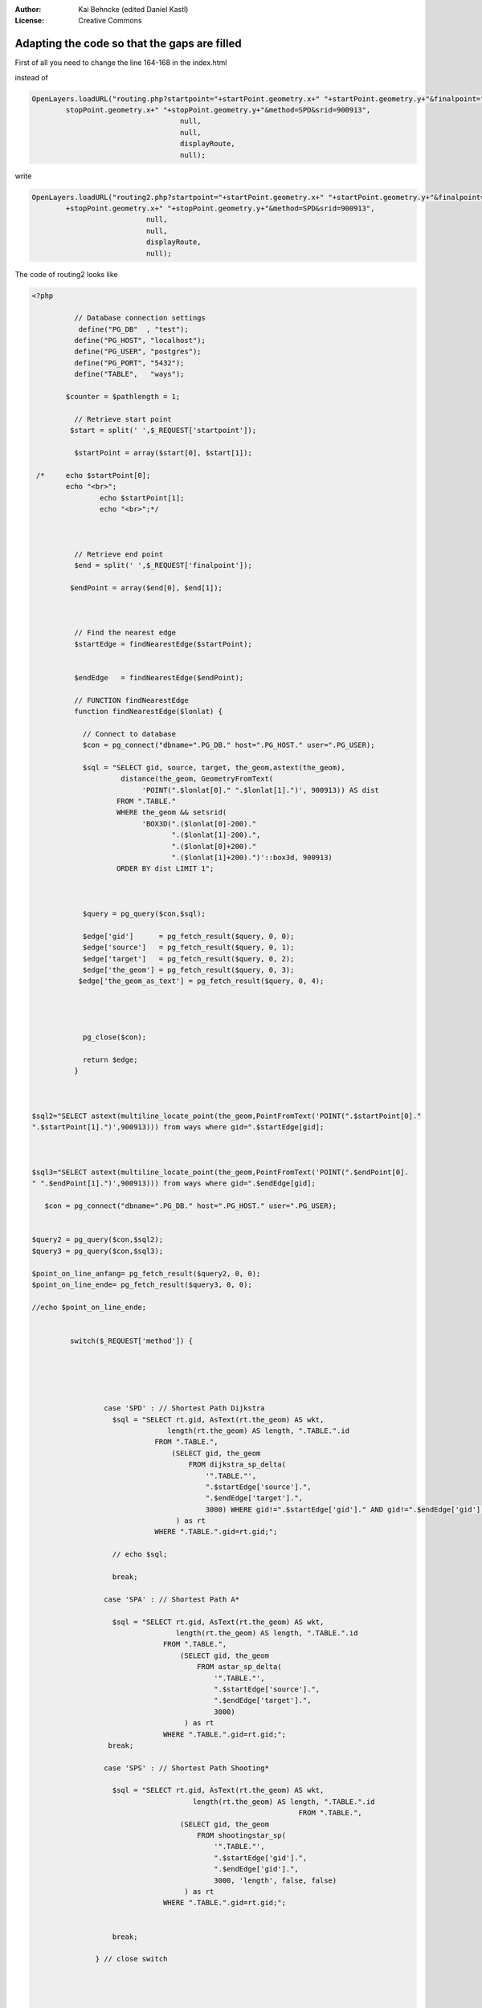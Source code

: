 :Author: Kai Behncke (edited Daniel Kastl)
:License: Creative Commons

.. _ol-workshop-ch10:

================================================================
 Adapting the code so that the gaps are filled
================================================================

First of all you need to change the line 164-168 in the index.html

instead of 

.. code-block:: js

	OpenLayers.loadURL("routing.php?startpoint="+startPoint.geometry.x+" "+startPoint.geometry.y+"&finalpoint="+
		stopPoint.geometry.x+" "+stopPoint.geometry.y+"&method=SPD&srid=900913",
		                           null,
		                           null,
		                           displayRoute,
		                           null); 


write

.. code-block:: js

	OpenLayers.loadURL("routing2.php?startpoint="+startPoint.geometry.x+" "+startPoint.geometry.y+"&finalpoint="
		+stopPoint.geometry.x+" "+stopPoint.geometry.y+"&method=SPD&srid=900913",
                                   null,
                                   null,
                                   displayRoute,
                                   null); 


The code of routing2 looks like

.. code-block:: php

	<?php
	 	
	 	  // Database connection settings
	 	   define("PG_DB"  , "test");
	 	  define("PG_HOST", "localhost");
	 	  define("PG_USER", "postgres");
	 	  define("PG_PORT", "5432");
	 	  define("TABLE",   "ways");
	 	
	 	$counter = $pathlength = 1;
	 	
	 	  // Retrieve start point
	 	 $start = split(' ',$_REQUEST['startpoint']);
	 	
	 	  $startPoint = array($start[0], $start[1]);
	 	 
	 /*	echo $startPoint[0];
	 	echo "<br>";
	 	  	echo $startPoint[1];
	 	  	echo "<br>";*/
	 	 
	 	 
	 	 
	 	  // Retrieve end point
	 	  $end = split(' ',$_REQUEST['finalpoint']);
	 	
	 	 $endPoint = array($end[0], $end[1]);
	 	 
	 	 
	 	
	 	  // Find the nearest edge
	 	  $startEdge = findNearestEdge($startPoint);
	 	 
	 	
	 	  $endEdge   = findNearestEdge($endPoint);
	 	
	 	  // FUNCTION findNearestEdge
	 	  function findNearestEdge($lonlat) {
	 	    
	 	    // Connect to database
	 	    $con = pg_connect("dbname=".PG_DB." host=".PG_HOST." user=".PG_USER);
	 	    
	 	    $sql = "SELECT gid, source, target, the_geom,astext(the_geom),
	 	             distance(the_geom, GeometryFromText(
	 	                  'POINT(".$lonlat[0]." ".$lonlat[1].")', 900913)) AS dist
	 	            FROM ".TABLE." 
	 	            WHERE the_geom && setsrid(
	 	                  'BOX3D(".($lonlat[0]-200)."
	 	                         ".($lonlat[1]-200).",
	 	                         ".($lonlat[0]+200)."
	 	                         ".($lonlat[1]+200).")'::box3d, 900913)
	 	            ORDER BY dist LIMIT 1";

	 	
	 	
	 	    $query = pg_query($con,$sql); 
	 	    
	 	    $edge['gid']      = pg_fetch_result($query, 0, 0); 
	 	    $edge['source']   = pg_fetch_result($query, 0, 1); 
	 	    $edge['target']   = pg_fetch_result($query, 0, 2); 
	 	    $edge['the_geom'] = pg_fetch_result($query, 0, 3); 
		   $edge['the_geom_as_text'] = pg_fetch_result($query, 0, 4); 




	 	    pg_close($con);
	 	
	 	    return $edge;
	 	  }



	$sql2="SELECT astext(multiline_locate_point(the_geom,PointFromText('POINT(".$startPoint[0]."
	".$startPoint[1].")',900913))) from ways where gid=".$startEdge[gid];



	$sql3="SELECT astext(multiline_locate_point(the_geom,PointFromText('POINT(".$endPoint[0].
	" ".$endPoint[1].")',900913))) from ways where gid=".$endEdge[gid];
	  
	   $con = pg_connect("dbname=".PG_DB." host=".PG_HOST." user=".PG_USER);
	 

	$query2 = pg_query($con,$sql2); 
	$query3 = pg_query($con,$sql3); 
	 	    
	$point_on_line_anfang= pg_fetch_result($query2, 0, 0); 
	$point_on_line_ende= pg_fetch_result($query3, 0, 0); 

	//echo $point_on_line_ende;

	 	
		 switch($_REQUEST['method']) {
	 	    
	 	    
	 	    
	 	    
	 	    
	 	         case 'SPD' : // Shortest Path Dijkstra
	 	           $sql = "SELECT rt.gid, AsText(rt.the_geom) AS wkt,
	 	                        length(rt.the_geom) AS length, ".TABLE.".id
	 	                     FROM ".TABLE.",
	 	                         (SELECT gid, the_geom
	 	                             FROM dijkstra_sp_delta(
	 	                                 '".TABLE."',
	 	                                 ".$startEdge['source'].",
	 	                                 ".$endEdge['target'].",
	 	                                 3000) WHERE gid!=".$startEdge['gid']." AND gid!=".$endEdge['gid']."
	 	                          ) as rt
	 	                     WHERE ".TABLE.".gid=rt.gid;";
	 	                    
	 	           // echo $sql;
	 	                    
	 	           break;
	 	    
	 	         case 'SPA' : // Shortest Path A*
	 	    
	 	           $sql = "SELECT rt.gid, AsText(rt.the_geom) AS wkt,
	 	                          length(rt.the_geom) AS length, ".TABLE.".id
	 	                       FROM ".TABLE.",
	 	                           (SELECT gid, the_geom
	 	                               FROM astar_sp_delta(
	 	                                   '".TABLE."',
	 	                                   ".$startEdge['source'].",
	 	                                   ".$endEdge['target'].",
	 	                                   3000)
	 	                            ) as rt
	 	                       WHERE ".TABLE.".gid=rt.gid;";
	 	          break;
	 	    
	 	         case 'SPS' : // Shortest Path Shooting*
	 	    
	 	           $sql = "SELECT rt.gid, AsText(rt.the_geom) AS wkt,
			                      length(rt.the_geom) AS length, ".TABLE.".id
			                       	                       FROM ".TABLE.",
	 	                           (SELECT gid, the_geom
	 	                               FROM shootingstar_sp(
	 	                                   '".TABLE."',
	 	                                   ".$startEdge['gid'].",
	 	                                   ".$endEdge['gid'].",
	 	                                   3000, 'length', false, false)
	 	                            ) as rt
	 	                       WHERE ".TABLE.".gid=rt.gid;";
	 	                      
	 	                
	 	           break;
	 	    
	 	       } // close switch




	$geometrie_results=pg_query($sql);
	$anzahl_geometrien=pg_num_rows($geometrie_results);


	//Ergebnis Nebengeometrie Anfang
	for ($x=0;$x<$anzahl_geometrien;$x++)
	   {
	$ergebnis_geometrie_gid[$x]=pg_result($geometrie_results,$x,gid);




	$treffer_nebengeometrie_anfang=pg_query("SELECT b.gid,astext(b.the_geom) from (select the_geom from ways where
	 gid=".$startEdge['gid'].")a, (select gid,the_geom from ways WHERE gid=".$ergebnis_geometrie_gid[$x].") b
	 WHERE touches (a.the_geom,b.the_geom)");

	$ergebnis_nebengeometrie_anfang_gid=@pg_result($treffer_nebengeometrie_anfang,0,gid);



	IF ($ergebnis_nebengeometrie_anfang_gid!=''){

	Break;
	}


	}

	//Ergebnis Nebengeometrie Ende
	for ($x=0;$x<$anzahl_geometrien;$x++)
	   {
	$ergebnis_geometrie_gid[$x]=pg_result($geometrie_results,$x,gid);




	$treffer_nebengeometrie_ende=pg_query("SELECT d.gid,astext(d.the_geom) from (select the_geom from ways where
	 gid=".$endEdge['gid'].")c, (select gid,the_geom from ways WHERE gid=".$ergebnis_geometrie_gid[$x].") d
	 WHERE touches (c.the_geom,d.the_geom)");
	$ergebnis_nebengeometrie_ende_gid=@pg_result($treffer_nebengeometrie_ende,0,gid);

	IF ($ergebnis_nebengeometrie_ende_gid!=''){

	Break;
	}


	}



	//echo "Also: ".$ergebnis_nebengeometrie_anfang_gid;
	//echo "<br>";
	//echo "Also: ".$ergebnis_nebengeometrie_ende_gid;
	   $con = pg_connect("dbname=".PG_DB." host=".PG_HOST." password=".PG_PASS." user=".PG_USER);





	 	  $query = pg_query($con,$sql);
	 	  

	 	  
	//Geometrie-Anfang 	  
	$sql3="SELECT astext(give_we_wkt(".$startEdge['gid'].",".$ergebnis_nebengeometrie_anfang_gid.",'".
	$point_on_line_anfang."'))";
	$query3 = pg_query($con,$sql3);
	$gesuchtes_wkt_anfang= pg_fetch_result($query3, 0, 0); 


	$sql4="SELECT length('".$gesuchtes_wkt_anfang."')";
	$query4 = pg_query($con,$sql4);
	$laenge_anfang= pg_fetch_result($query4, 0, 0); 

	//----------------------------------------


	//Geometrie-Ende	  
	$sql5="SELECT astext(give_we_wkt(".$endEdge['gid'].",".$ergebnis_nebengeometrie_ende_gid.",'".
	$point_on_line_ende."'))";
	$query5 = pg_query($con,$sql5);
	$gesuchtes_wkt_ende= pg_fetch_result($query5, 0, 0); 


	$sql6="SELECT length('".$gesuchtes_wkt_ende."')";
	$query6 = pg_query($con,$sql6);
	$laenge_ende= pg_fetch_result($query6, 0, 0); 
	 	 
	 	  // Return route as XML
	 	  $xml  = '<?xml version="1.0" encoding="UTF-8" standalone="yes" ?>'."\n";
	 	  $xml .= "<route>\n";
	 	    $xml .= "\t<edge id='1'>\n";
	 	    $xml .= "\t\t<id>".$startEdge['gid']."</id>\n";
	 	    $xml .= "\t\t<wkt>".$gesuchtes_wkt_anfang."</wkt>\n";
	 	    $xml .= "\t\t<length>".round(($laenge_anfang/1000),3)."</length>\n";
	 	    $xml .= "\t</edge>\n";
	 	 
	 	  // Add edges to XML file
	 	  while($edge=pg_fetch_assoc($query)) { 
	 	
	 	/*
	if ($startEdge['gid']==$edge['id']) {
	$edge=pg_fetch_assoc($query,1);
	}*/ 	
	 	
	 	    $pathlength += $edge['length'];   
	 	    
	 	    $xml .= "\t<edge id='".++$counter."'>\n";
	 	    $xml .= "\t\t<id>".$edge['id']."</id>\n";
	 	    $xml .= "\t\t<wkt>".$edge['wkt']."</wkt>\n";
	 	    $xml .= "\t\t<length>".round(($pathlength/1000),3)."</length>\n";
	 	    $xml .= "\t</edge>\n";
	 	  }
	 	   $xml .= "\t<edge id='".++$counter."'>\n";
	 	    $xml .= "\t\t<id>".$startEdge['gid']."</id>\n";
	 	    $xml .= "\t\t<wkt>".$gesuchtes_wkt_ende."</wkt>\n";
	 	    $xml .= "\t\t<length>".round(($laenge_ende/1000),3)."</length>\n";
	 	    $xml .= "\t</edge>\n";
	 	 

	 	 
	 	 
	 	  $xml .= "</route>\n";
	 	        
	 	  // Close database connection
	 	  pg_close($con);
	 	  // Return routing result
	 	  header('Content-type: text/xml',true);
	 	  echo $xml;
	 	 
	?>


... and with that the gaps will be filled :-)

.. image:: img/filling_the_gaps.PNG
  :scale: 100%
  :align: center


Best regards, Kai Behncke
 	    



